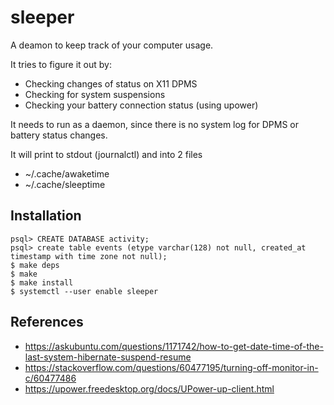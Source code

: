 * sleeper

A deamon to keep track of your computer usage.

It tries to figure it out by:
- Checking changes of status on X11 DPMS
- Checking for system suspensions
- Checking your battery connection status (using upower)

It needs to run as a daemon, since there is no system log for DPMS or battery status changes.

It will print to stdout (journalctl) and into 2 files
- ~/.cache/awaketime
- ~/.cache/sleeptime

** Installation

#+begin_src
psql> CREATE DATABASE activity;
psql> create table events (etype varchar(128) not null, created_at timestamp with time zone not null);
$ make deps
$ make
$ make install
$ systemctl --user enable sleeper
#+end_src

** References
- https://askubuntu.com/questions/1171742/how-to-get-date-time-of-the-last-system-hibernate-suspend-resume
- https://stackoverflow.com/questions/60477195/turning-off-monitor-in-c/60477486
- https://upower.freedesktop.org/docs/UPower-up-client.html
